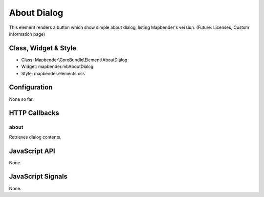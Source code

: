 About Dialog
************

This element renders a button which show simple about dialog, listing Mapbender's version.
(Future: Licenses, Custom information page)

Class, Widget & Style
==============

* Class: Mapbender\\CoreBundle\\Element\\AboutDialog
* Widget: mapbender.mbAboutDialog
* Style: mapbender.elements.css

Configuration
=============

None so far.

HTTP Callbacks
==============

about
-----

Retrieves dialog contents.

JavaScript API
==============

None.

JavaScript Signals
==================

None.


